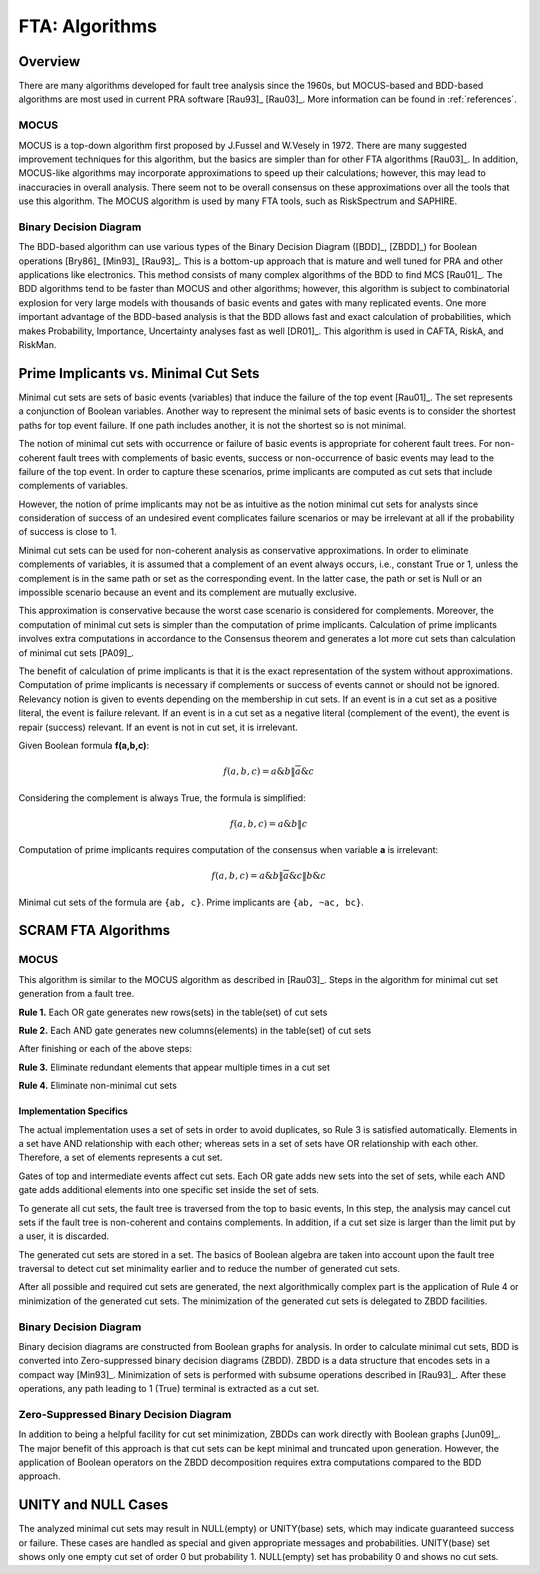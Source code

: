 .. _fta_algorithms:

###############
FTA: Algorithms
###############

********
Overview
********

There are many algorithms developed for fault tree analysis since the 1960s,
but MOCUS-based and BDD-based algorithms are most used in current PRA software
[Rau93]_ [Rau03]_.
More information can be found in :ref:`references`.


MOCUS
=====

MOCUS is a top-down algorithm first proposed by J.Fussel and W.Vesely in 1972.
There are many suggested improvement techniques for this algorithm,
but the basics are simpler than for other FTA algorithms [Rau03]_.
In addition, MOCUS-like algorithms may incorporate approximations
to speed up their calculations;
however, this may lead to inaccuracies in overall analysis.
There seem not to be overall consensus on these approximations
over all the tools that use this algorithm.
The MOCUS algorithm is used by many FTA tools, such as RiskSpectrum and SAPHIRE.


Binary Decision Diagram
=======================

The BDD-based algorithm can use
various types of the Binary Decision Diagram ([BDD]_, [ZBDD]_)
for Boolean operations [Bry86]_ [Min93]_ [Rau93]_.
This is a bottom-up approach that is mature and well tuned for PRA
and other applications like electronics.
This method consists of many complex algorithms of the BDD to find MCS [Rau01]_.
The BDD algorithms tend to be faster than MOCUS and other algorithms;
however, this algorithm is subject to combinatorial explosion
for very large models with thousands of basic events and gates
with many replicated events.
One more important advantage of the BDD-based analysis is
that the BDD allows fast and exact calculation of probabilities,
which makes Probability, Importance, Uncertainty analyses fast as well [DR01]_.
This algorithm is used in CAFTA, RiskA, and RiskMan.


*************************************
Prime Implicants vs. Minimal Cut Sets
*************************************

Minimal cut sets are sets of basic events (variables)
that induce the failure of the top event [Rau01]_.
The set represents a conjunction of Boolean variables.
Another way to represent the minimal sets of basic events
is to consider the shortest paths for top event failure.
If one path includes another,
it is not the shortest
so is not minimal.

The notion of minimal cut sets with occurrence or failure of basic events
is appropriate for coherent fault trees.
For non-coherent fault trees with complements of basic events,
success or non-occurrence of basic events
may lead to the failure of the top event.
In order to capture these scenarios,
prime implicants are computed as cut sets
that include complements of variables.

However, the notion of prime implicants may not be
as intuitive as the notion minimal cut sets for analysts
since consideration of success of an undesired event
complicates failure scenarios
or may be irrelevant at all
if the probability of success is close to 1.

Minimal cut sets can be used for non-coherent analysis
as conservative approximations.
In order to eliminate complements of variables,
it is assumed that a complement of an event always occurs, i.e., constant True or 1,
unless the complement is in the same path or set as the corresponding event.
In the latter case, the path or set is Null or an impossible scenario
because an event and its complement are mutually exclusive.

This approximation is conservative
because the worst case scenario is considered for complements.
Moreover, the computation of minimal cut sets
is simpler than the computation of prime implicants.
Calculation of prime implicants involves
extra computations in accordance to the Consensus theorem
and generates a lot more cut sets than calculation of minimal cut sets [PA09]_.

The benefit of calculation of prime implicants is
that it is the exact representation of the system without approximations.
Computation of prime implicants is necessary
if complements or success of events cannot or should not be ignored.
Relevancy notion is given to events
depending on the membership in cut sets.
If an event is in a cut set as a positive literal,
the event is failure relevant.
If an event is in a cut set as a negative literal (complement of the event),
the event is repair (success) relevant.
If an event is not in cut set,
it is irrelevant.

Given Boolean formula **f(a,b,c)**:

    .. math::

        f(a,b,c) = a \& b \| \overline{a} \& c

Considering the complement is always True, the formula is simplified:

    .. math::

        f(a,b,c) = a \& b \| c

Computation of prime implicants requires computation of the consensus
when variable **a** is irrelevant:

    .. math::

        f(a,b,c) = a \& b \| \overline{a} \& c \| b \& c

Minimal cut sets of the formula are ``{ab, c}``. Prime implicants are ``{ab, ~ac, bc}``.


********************
SCRAM FTA Algorithms
********************

MOCUS
=====

This algorithm is similar to the MOCUS algorithm as described in [Rau03]_.
Steps in the algorithm for minimal cut set generation from a fault tree.

**Rule 1.** Each OR gate generates new rows(sets) in the table(set) of cut sets

**Rule 2.** Each AND gate generates new columns(elements) in the table(set) of cut sets

After finishing or each of the above steps:

**Rule 3.** Eliminate redundant elements that appear multiple times in a cut set

**Rule 4.** Eliminate non-minimal cut sets


Implementation Specifics
------------------------

The actual implementation uses a set of sets in order to avoid duplicates,
so Rule 3 is satisfied automatically.
Elements in a set have AND relationship with each other;
whereas sets in a set of sets have OR relationship with each other.
Therefore, a set of elements represents a cut set.

Gates of top and intermediate events affect cut sets.
Each OR gate adds new sets into the set of sets,
while each AND gate adds additional elements into one specific set inside the set of sets.

To generate all cut sets,
the fault tree is traversed from the top to basic events,
In this step, the analysis may cancel cut sets
if the fault tree is non-coherent and contains complements.
In addition,
if a cut set size is larger than the limit put by a user,
it is discarded.

The generated cut sets are stored in a set.
The basics of Boolean algebra are taken into account upon the fault tree traversal
to detect cut set minimality earlier
and to reduce the number of generated cut sets.

After all possible and required cut sets are generated,
the next algorithmically complex part
is the application of Rule 4 or minimization of the generated cut sets.
The minimization of the generated cut sets
is delegated to ZBDD facilities.


Binary Decision Diagram
=======================

Binary decision diagrams are constructed from Boolean graphs for analysis.
In order to calculate minimal cut sets,
BDD is converted into Zero-suppressed binary decision diagrams (ZBDD).
ZBDD is a data structure that encodes sets in a compact way [Min93]_.
Minimization of sets is performed with subsume operations described in [Rau93]_.
After these operations,
any path leading to 1 (True) terminal
is extracted as a cut set.


Zero-Suppressed Binary Decision Diagram
=======================================

In addition to being a helpful facility for cut set minimization,
ZBDDs can work directly with Boolean graphs [Jun09]_.
The major benefit of this approach
is that cut sets can be kept minimal and truncated upon generation.
However, the application of Boolean operators on the ZBDD decomposition
requires extra computations compared to the BDD approach.


********************
UNITY and NULL Cases
********************

The analyzed minimal cut sets may result in NULL(empty) or UNITY(base) sets,
which may indicate guaranteed success or failure.
These cases are handled as special
and given appropriate messages and probabilities.
UNITY(base) set shows only one empty cut set of order 0 but probability 1.
NULL(empty) set has probability 0 and shows no cut sets.
